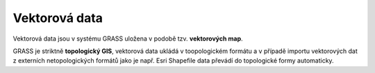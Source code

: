 Vektorová data
--------------

Vektorová data jsou v systému GRASS uložena v podobě
tzv. **vektorových map**.

GRASS je striktně **topologický GIS**, vektorová data ukládá v
toopologickém formátu a v případě importu vektorových dat z externích
netopologických formátů jako je např. Esri Shapefile data převádí do
topologické formy automaticky.
